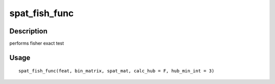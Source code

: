 spat_fish_func
--------------

Description
~~~~~~~~~~~

performs fisher exact test

Usage
~~~~~

::

   spat_fish_func(feat, bin_matrix, spat_mat, calc_hub = F, hub_min_int = 3)

